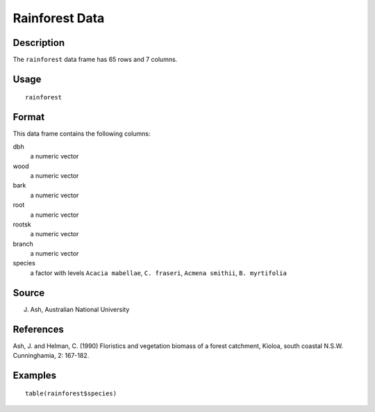+--------------------------------------+--------------------------------------+
| rainforest                           |
| R Documentation                      |
+--------------------------------------+--------------------------------------+

Rainforest Data
---------------

Description
~~~~~~~~~~~

The ``rainforest`` data frame has 65 rows and 7 columns.

Usage
~~~~~

::

    rainforest

Format
~~~~~~

This data frame contains the following columns:

dbh
    a numeric vector

wood
    a numeric vector

bark
    a numeric vector

root
    a numeric vector

rootsk
    a numeric vector

branch
    a numeric vector

species
    a factor with levels ``Acacia mabellae``, ``C. fraseri``,
    ``Acmena smithii``, ``B. myrtifolia``

Source
~~~~~~

J. Ash, Australian National University

References
~~~~~~~~~~

Ash, J. and Helman, C. (1990) Floristics and vegetation biomass of a
forest catchment, Kioloa, south coastal N.S.W. Cunninghamia, 2: 167-182.

Examples
~~~~~~~~

::

    table(rainforest$species)

